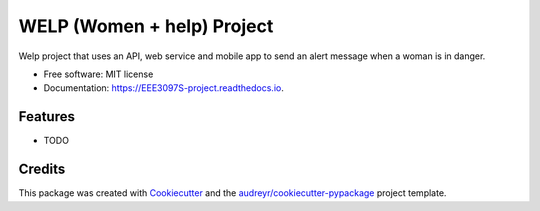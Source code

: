 ===========================
WELP (Women + help) Project
===========================


.. image:: https://img.shields.io/pypi/v/EEE3097S_project.svg
        :target: https://pypi.python.org/pypi/EEE3097S_project

.. image:: https://img.shields.io/travis/chitsikaR/EEE3097S_project.svg
        :target: https://travis-ci.com/chitsikaR/EEE3097S_project

.. image:: https://readthedocs.org/projects/EEE3097S-project/badge/?version=latest
        :target: https://EEE3097S-project.readthedocs.io/en/latest/?badge=latest
        :alt: Documentation Status




Welp project that uses an API, web service and mobile app to send an alert message when a woman is in danger.


* Free software: MIT license
* Documentation: https://EEE3097S-project.readthedocs.io.


Features
--------

* TODO

Credits
-------

This package was created with Cookiecutter_ and the `audreyr/cookiecutter-pypackage`_ project template.

.. _Cookiecutter: https://github.com/audreyr/cookiecutter
.. _`audreyr/cookiecutter-pypackage`: https://github.com/audreyr/cookiecutter-pypackage
